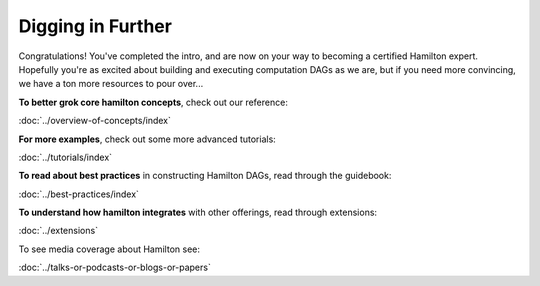 ==================
Digging in Further
==================

Congratulations! You've completed the intro, and are now on your way to becoming a certified Hamilton expert.
Hopefully you're as excited about building and executing computation DAGs as we are, but if you need more convincing,
we have a ton more resources to pour over...

**To better grok core hamilton concepts**, check out our reference:

:doc:`../overview-of-concepts/index`

**For more examples**, check out some more advanced tutorials:

:doc:`../tutorials/index`

**To read about best practices** in constructing Hamilton DAGs, read through the guidebook:

:doc:`../best-practices/index`

**To understand how hamilton integrates** with other offerings, read through extensions:

:doc:`../extensions`

To see media coverage about Hamilton see:

:doc:`../talks-or-podcasts-or-blogs-or-papers`
